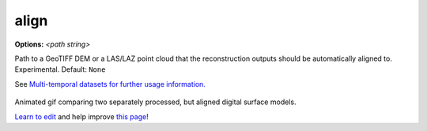 ..
  AUTO-GENERATED by extract_odm_strings.py! DO NOT EDIT!
  If you want to add more details to a command, edit a
  .rst file in arguments_edit/<argument>.rst

.. _align:

align
`````

**Options:** *<path string>*

Path to a GeoTIFF DEM or a LAS/LAZ point cloud that the reconstruction outputs should be automatically aligned to. Experimental. Default: ``None``


See `Multi-temporal datasets for further usage information. </tutorials/#alignment-files>`_

.. figure:: ../images/align_pc.gif
   :alt: Animated gif comparing two separately processed, but aligned digital surface models.
   :align: center

Animated gif comparing two separately processed, but aligned digital surface models.


`Learn to edit <https://github.com/opendronemap/docs#how-to-make-your-first-contribution>`_ and help improve `this page <https://github.com/OpenDroneMap/docs/blob/publish/source/arguments_edit/align.rst>`_!
